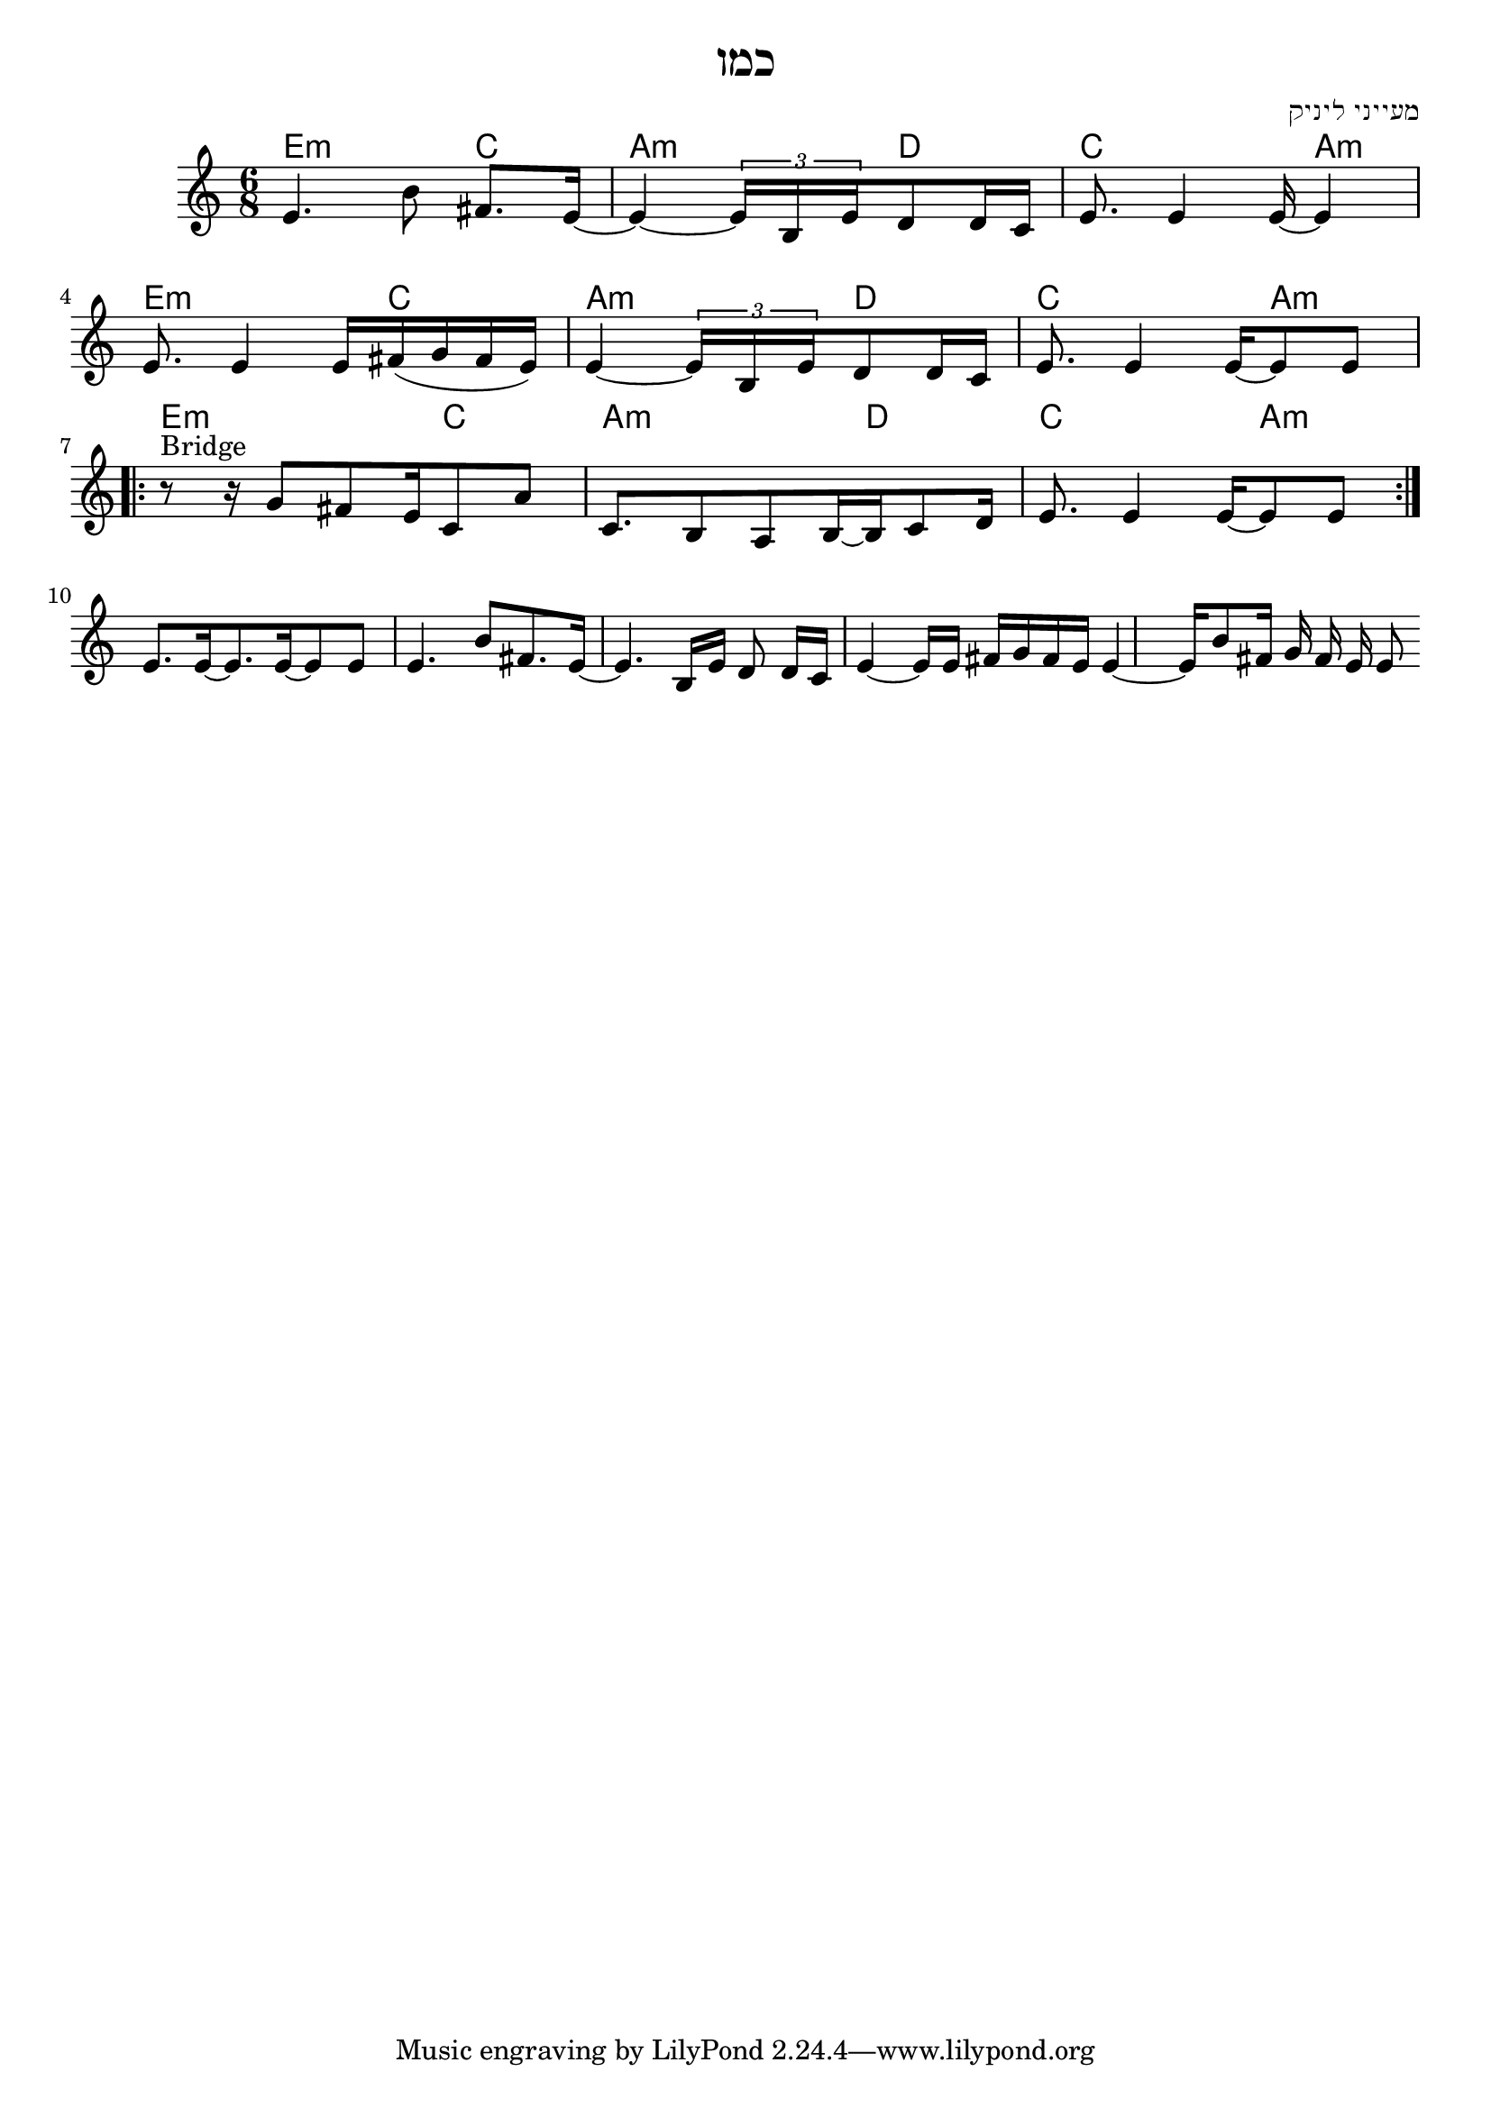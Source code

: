 \header {
  title = "כמו"
  composer = "מעייני ליניק"
}

% LilyBin
\score{
<<
	\time 6/8
  %{ \tempo 4 = 80 %}
	\chords 
	{

		e2:m c4 | a2:m d4 | c2 a4:m |
		e2:m c4 | a2:m d4 | c2 a4:m |
    e2:m c4 | a2:m d4 | c2 a4:m |
	}
	\relative e' {
			e4. b'8 \noBeam fis8. e16~ |
      e4~ \tuplet 3/4 { e16 b e }  d8 d16 c |
      e8. e4 e16~ e4 |
      \break

      e8. e4 e16 fis ( g fis e) |
      e4~ \tuplet 3/4 { e16 b e } d8 d16 c |
      e8. e4 e16~ e8 e |

      % bridge
      \break
      \repeat volta 2 {
        r8^"Bridge" r16 g8 fis e16 c8 a' |
        c,8. b8 a b16~ b c8 d16 |
        e8. e4 e16~ e8 e8  |
      }
      \break
      e8. e16~ e8. e16~ e8 e
			e4. b'8  fis8. e16~  
      e4. b16 e d8 \noBeam d16 c 
      e4~ e16 e16  fis g fis e 
      e4~ e 16 b'8 fis16 g fis e e8 
	}
%{  
  \drums {
      \autoBeamOff
      \repeat unfold 12 {
        bd8. sn4 sn16 bd8 sn
      }
    } %}
>>

	\layout{}
	\midi{}
}

